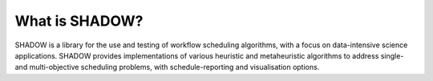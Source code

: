 What is SHADOW?
=================

SHADOW is a library for the use and testing of workflow scheduling
algorithms, with a focus on data-intensive science applications.
SHADOW provides implementations of various heuristic and metaheuristic
algorithms to address single-and multi-objective scheduling problems,
with schedule-reporting and visualisation options.
